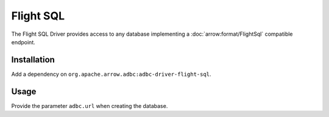 .. Licensed to the Apache Software Foundation (ASF) under one
.. or more contributor license agreements.  See the NOTICE file
.. distributed with this work for additional information
.. regarding copyright ownership.  The ASF licenses this file
.. to you under the Apache License, Version 2.0 (the
.. "License"); you may not use this file except in compliance
.. with the License.  You may obtain a copy of the License at
..
..   http://www.apache.org/licenses/LICENSE-2.0
..
.. Unless required by applicable law or agreed to in writing,
.. software distributed under the License is distributed on an
.. "AS IS" BASIS, WITHOUT WARRANTIES OR CONDITIONS OF ANY
.. KIND, either express or implied.  See the License for the
.. specific language governing permissions and limitations
.. under the License.

==========
Flight SQL
==========

The Flight SQL Driver provides access to any database implementing a
:doc:`arrow:format/FlightSql` compatible endpoint.

Installation
============

Add a dependency on ``org.apache.arrow.adbc:adbc-driver-flight-sql``.

Usage
=====

Provide the parameter ``adbc.url`` when creating the database.
